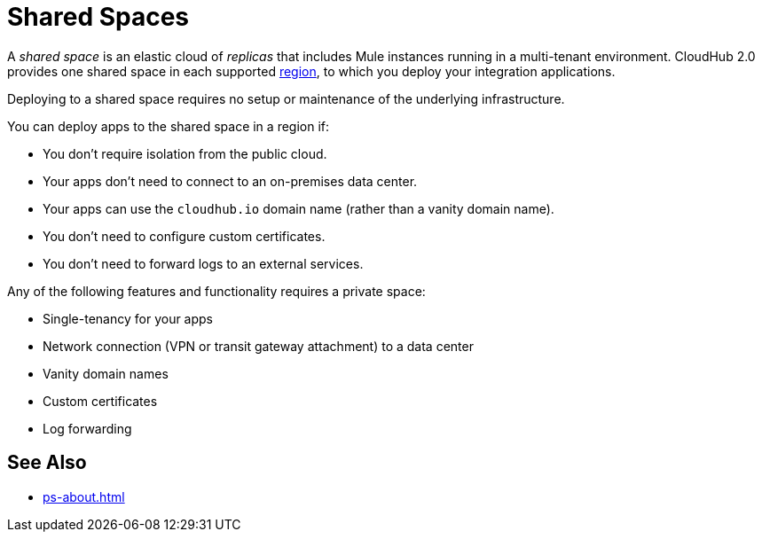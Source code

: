 = Shared Spaces

A _shared space_ is an elastic cloud of _replicas_ that includes Mule instances running in
a multi-tenant environment. 
CloudHub 2.0 provides one shared space in each supported xref:ps-gather-setup-info.adoc#region[region], to which you deploy your integration applications.

Deploying to a shared space requires no setup or maintenance of the underlying infrastructure.

You can deploy apps to the shared space in a region if:

* You don't require isolation from the public cloud.
* Your apps don't need to connect to an on-premises data center.
* Your apps can use the `cloudhub.io` domain name (rather than a vanity domain name).
* You don't need to configure custom certificates.
* You don't need to forward logs to an external services.

Any of the following features and functionality requires a private space: 

* Single-tenancy for your apps
* Network connection (VPN or transit gateway attachment) to a data center
* Vanity domain names
* Custom certificates
* Log forwarding

== See Also

* xref:ps-about.adoc[]
